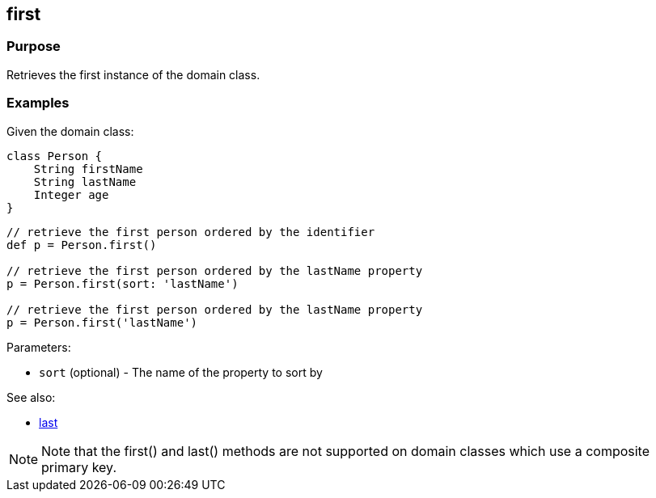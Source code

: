 
== first



=== Purpose


Retrieves the first instance of the domain class.


=== Examples


Given the domain class:

[source,java]
----
class Person {
    String firstName
    String lastName
    Integer age
}
----

[source,java]
----
// retrieve the first person ordered by the identifier
def p = Person.first()

// retrieve the first person ordered by the lastName property
p = Person.first(sort: 'lastName')

// retrieve the first person ordered by the lastName property
p = Person.first('lastName')
----

Parameters:

* `sort` (optional) - The name of the property to sort by

See also:

* link:last.html[last]

NOTE: Note that the first() and last() methods are not supported on domain classes which use a composite primary key.

